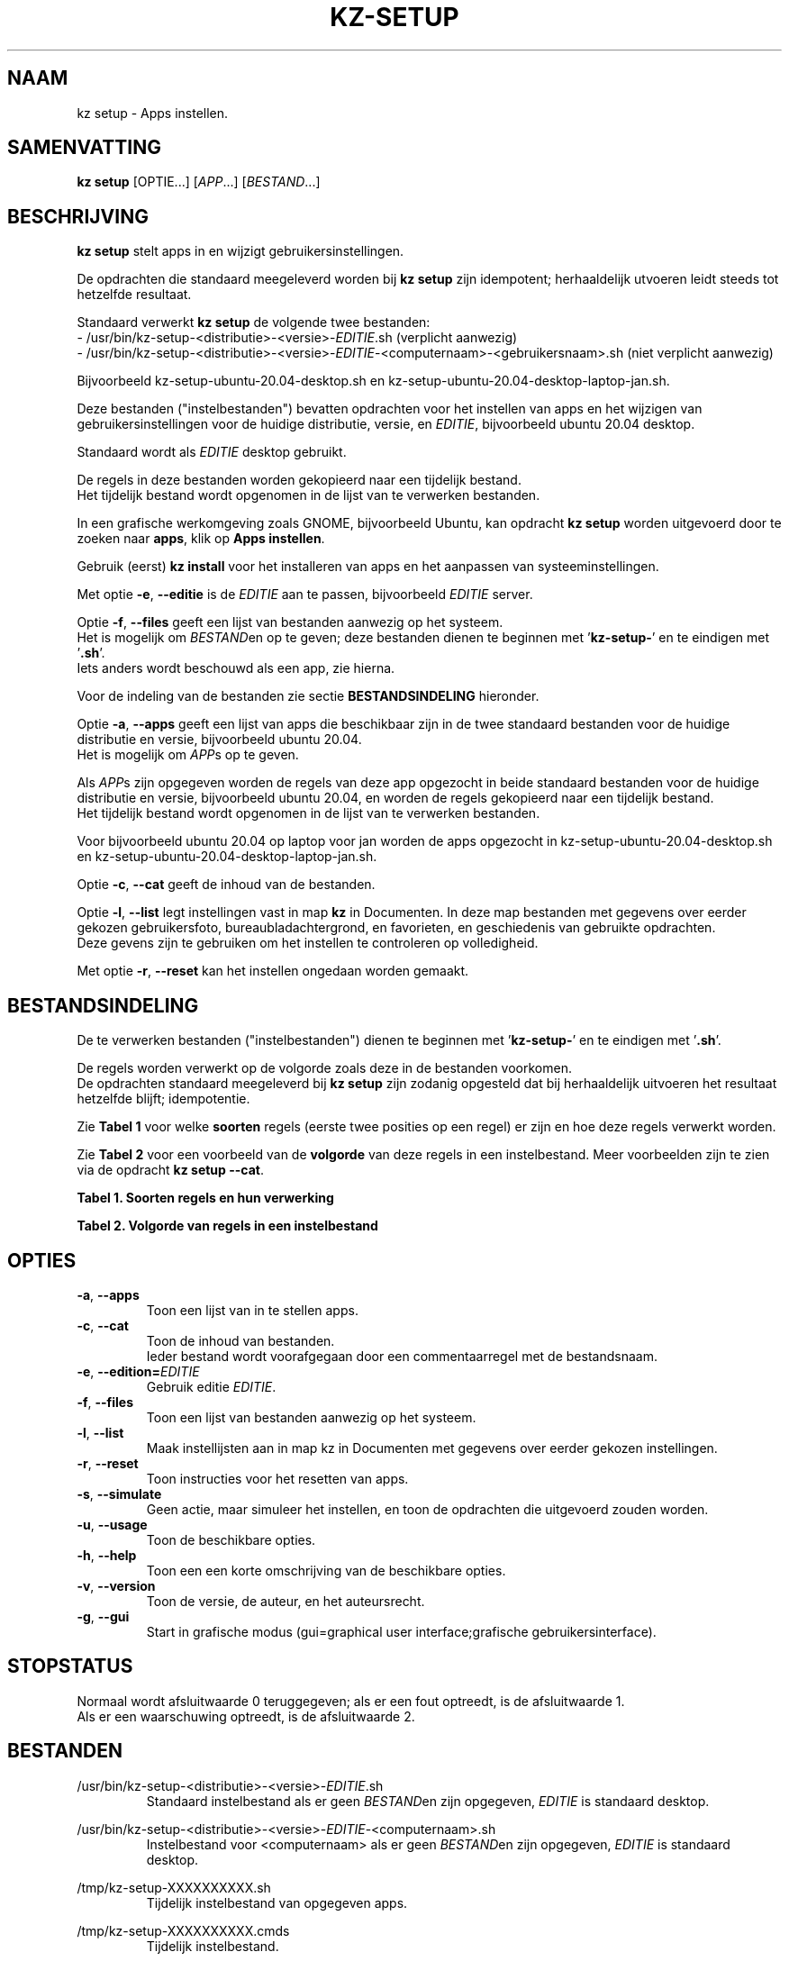 .\"""""""""""""""""""""""""""""""""""""""""""""""""""""""""""""""""""""""""""""
.\" Man-pagina voor kz setup.                                                 "
.\"                                                                           "
.\" Geschreven door Karel Zimmer <info@karelzimmer.nl>.                       "
.\"""""""""""""""""""""""""""""""""""""""""""""""""""""""""""""""""""""""""""""
.\"
.TH KZ-SETUP 1 "" "kz 365" "KZ Handleiding"
.\"
.\"
.SH NAAM
kz setup \- Apps instellen.
.\"
.\"
.SH SAMENVATTING
.B kz setup
[OPTIE...] [\fIAPP\fR...] [\fIBESTAND\fR...]
.\"
.\"
.SH BESCHRIJVING
\fBkz setup\fR stelt apps in en wijzigt gebruikersinstellingen.
.sp
De opdrachten die standaard meegeleverd worden bij \fBkz setup\fR zijn
idempotent; herhaaldelijk utvoeren leidt steeds tot hetzelfde resultaat.
.sp
.sp
Standaard verwerkt \fBkz setup\fR de volgende twee bestanden:
.br
- /usr/bin/kz-setup-<distributie>-<versie>-\fIEDITIE\fR.sh (verplicht aanwezig)
.br
- /usr/bin/kz-setup-<distributie>-<versie>-\fIEDITIE\fR-<computernaam>-\
<gebruikersnaam>.sh (niet verplicht aanwezig)
.sp
Bijvoorbeeld kz-setup-ubuntu-20.04-desktop.sh en
kz-setup-ubuntu-20.04-desktop-laptop-jan.sh.
.sp
Deze bestanden ("instelbestanden") bevatten opdrachten voor het instellen van
apps en het wijzigen van gebruikersinstellingen voor de huidige distributie,
versie, en \fIEDITIE\fR, bijvoorbeeld ubuntu 20.04 desktop.
.sp
Standaard wordt als \fIEDITIE\fR desktop gebruikt.
.sp
De regels in deze bestanden worden gekopieerd naar een tijdelijk bestand.
.br
Het tijdelijk bestand wordt opgenomen in de lijst van te verwerken bestanden.
.sp
In een grafische werkomgeving zoals GNOME, bijvoorbeeld Ubuntu, kan opdracht
\fBkz setup\fR worden uitgevoerd door te zoeken naar \fBapps\fR, klik op
\fBApps instellen\fR.
.sp
Gebruik (eerst) \fBkz install\fR voor het installeren van apps en het aanpassen
van systeeminstellingen.
.sp
Met optie \fB-e\fR, \fB--editie\fR is de \fIEDITIE\fR aan te passen,
bijvoorbeeld \fIEDITIE\fR server.
.sp
Optie \fB-f\fR, \fB--files\fR geeft een lijst van bestanden aanwezig op het
systeem.
.br
Het is mogelijk om \fIBESTAND\fRen op te geven; deze bestanden dienen te
beginnen met '\fBkz-setup-\fR' en te eindigen met '\fB.sh\fR'.
.br
Iets anders wordt beschouwd als een app, zie hierna.
.sp
Voor de indeling van de bestanden zie sectie \fBBESTANDSINDELING\fR hieronder.
.sp
Optie \fB-a\fR, \fB--apps\fR geeft een lijst van apps die beschikbaar zijn in
de twee standaard bestanden voor de huidige distributie en versie, bijvoorbeeld
ubuntu 20.04.
.br
Het is mogelijk om \fIAPP\fRs op te geven.
.sp
Als \fIAPP\fRs zijn opgegeven worden de regels van deze app opgezocht in beide
standaard bestanden voor de huidige distributie en versie, bijvoorbeeld ubuntu
20.04, en worden de regels gekopieerd naar een tijdelijk bestand.
.br
Het tijdelijk bestand wordt opgenomen in de lijst van te verwerken bestanden.
.sp
Voor bijvoorbeeld ubuntu 20.04 op laptop voor jan worden de apps opgezocht in
kz-setup-ubuntu-20.04-desktop.sh en
kz-setup-ubuntu-20.04-desktop-laptop-jan.sh.
.sp
Optie \fB-c\fR, \fB--cat\fR geeft de inhoud van de bestanden.
.sp
Optie \fB-l\fR, \fB--list\fR legt instellingen vast in map \fBkz\fR in
Documenten.
In deze map bestanden met gegevens over eerder gekozen gebruikersfoto,
bureaubladachtergrond, en favorieten, en geschiedenis van gebruikte opdrachten.
.br
Deze gevens zijn te gebruiken om het instellen te controleren op volledigheid.
.sp
.sp
Met optie \fB-r\fR, \fB--reset\fR kan het instellen ongedaan worden gemaakt.
.\"
.\"
.SH BESTANDSINDELING
De te verwerken bestanden ("instelbestanden") dienen te beginnen met\
 '\fBkz-setup-\fR' en te eindigen met '\fB.sh\fR'.
.sp
De regels worden verwerkt op de volgorde zoals deze in de bestanden voorkomen.
.br
De opdrachten standaard meegeleverd bij \fBkz setup\fR zijn zodanig opgesteld
dat bij herhaaldelijk uitvoeren het resultaat hetzelfde blijft; idempotentie.
.sp
Zie \fBTabel 1\fR voor welke \fBsoorten\fR regels (eerste twee posities op een
regel) er zijn en hoe deze regels verwerkt worden.
.sp
Zie \fBTabel 2\fR voor een voorbeeld van de \fBvolgorde\fR van deze regels in
een instelbestand.
Meer voorbeelden zijn te zien via de opdracht \fBkz setup --cat\fR.
.\"
.\"
.sp
.br
.B Tabel 1. Soorten regels en hun verwerking
.TS
allbox tab(:);
lb | lb.
T{
Regelsoort
T}:T{
Beschrijving
T}
.T&
l | l
l | l
l | l
l | l
l | l
l | l
l | l.
T{
#1 APP (BESCHRIJVING)
T}:T{
Bevat APP naam en een BESCHRIJVING van de app.
T}
T{
#1-APP (BESCHRIJVING)
T}:T{
Idem, wordt niet getoond bij optie -a, --apps.
T}
T{
#2 RESET-opdracht
T}:T{
Bevat opdrachten voor het RESETten van APPs.
T}
T{
.sp
T}:T{
Wordt overgeslagen (is leeg).
T}
T{
#
T}:T{
Wordt overgeslagen (is commentaar).
T}
T{
*
T}:T{
Wordt als opdracht verwerkt (idempotent).
T}
.TE
.sp
.sp
.br
.B Tabel 2. Volgorde van regels in een instelbestand
.TS
box tab(:);
lb | lb.
T{
Regelsoort
T}:T{
Beschrijving
T}
.T&
- | -
l | l
l | l
l | l
l | l
l | l.
T{
# Software instellen
T}:T{
Commentaar.
T}
T{
.sp
T}:T{
Lege regel.
T}
T{
#1 google-chrome (webbrowser)
T}:T{
Naam APP met BESCHRIJVING tussen haakjes.
T}
T{
:
T}:T{
Instel-opdracht.
T}
T{
#2 kz-gset --delfav=google-chrome
T}:T{
RESET-opdracht; voor optie -r, --reset.
T}
.TE
.\"
.\"
.sp
.SH OPTIES
.TP
\fB-a\fR, \fB--apps\fR
Toon een lijst van in te stellen apps.
.TP
\fB-c\fR, \fB--cat\fR
Toon de inhoud van bestanden.
.br
Ieder bestand wordt voorafgegaan door een commentaarregel met de bestandsnaam.
.TP
\fB-e\fR, \fB--edition=\fIEDITIE\fR
Gebruik editie \fIEDITIE\fR.
.TP
\fB-f\fR, \fB--files\fR
Toon een lijst van bestanden aanwezig op het systeem.
.TP
\fB-l\fR, \fB--list\fR
Maak instellijsten aan in map kz in Documenten met gegevens over eerder gekozen
instellingen.
.TP
\fB-r\fR, \fB--reset\fR
Toon instructies voor het resetten van apps.
.TP
\fB-s\fR, \fB--simulate\fR
Geen actie, maar simuleer het instellen, en toon de opdrachten die uitgevoerd
zouden worden.
.TP
\fB-u\fR, \fB--usage\fR
Toon de beschikbare opties.
.TP
\fB-h\fR, \fB--help\fR
Toon een een korte omschrijving van de beschikbare opties.
.TP
\fB-v\fR, \fB--version\fR
Toon de versie, de auteur, en het auteursrecht.
.TP
\fB-g\fR, \fB--gui\fR
Start in grafische modus
(gui=graphical user interface;grafische gebruikersinterface).
.\"
.\"
.SH STOPSTATUS
Normaal wordt afsluitwaarde 0 teruggegeven; als er een fout optreedt, is de
afsluitwaarde 1.
.br
Als er een waarschuwing optreedt, is de afsluitwaarde 2.
.\"
.\"
.SH BESTANDEN
/usr/bin/kz-setup-<distributie>-<versie>-\fIEDITIE\fR.sh
.RS
Standaard instelbestand als er geen \fIBESTAND\fRen zijn opgegeven,
\fIEDITIE\fR is standaard desktop.
.RE
.sp
/usr/bin/kz-setup-<distributie>-<versie>-\fIEDITIE\fR-<computernaam>.sh
.RS
Instelbestand voor <computernaam> als er geen \fIBESTAND\fRen zijn \
opgegeven, \fIEDITIE\fR is standaard
desktop.
.RE
.sp
/tmp/kz-setup-XXXXXXXXXX.sh
.RS
Tijdelijk instelbestand van opgegeven apps.
.RE
.sp
/tmp/kz-setup-XXXXXXXXXX.cmds
.RS
Tijdelijk instelbestand.
.RE
.sp
/tmp/kz-setup-XXXXXXXXXX.text
.RS
Tijdelijk tekstbestand.
.RE
.sp
~/Documenten/kz/Gebruikersfoto
.RS
Ingestelde gebruikersfoto.
.RE
.sp
~/Documenten/kz/Bureaubladachtergrond
.RS
Ingestelde bureaubladachtergrond.
.RE
.sp
~/Documenten/kz/Favorieten
.RS
Ingestelde favorieten in de favorietenbalk (dash/dock).
.RE
.sp
~/Documenten/kz/Opdrachtgeschiedenis
.RS
Geschiedenis van gebruikte opdrachten in het Terminalvenster.
.RE
.\"
.\"
.SH NOTITIES
.IP " 1." 4
Checklist installatie
.RS 4
https://karelzimmer.nl
.RE
.\"
.\"
.SH VOORBEELDEN
.sp
\fBkz setup\fR
.RS
Stel in alles wat in de standaard bestanden staat.
Hiervoor is ook starter \fBApps instellen\fR beschikbaar.
.RE
.sp
\fBkz setup google-chrome\fR
.RS
Stel in Google Chrome.
.RE
.sp
\fBkz setup --reset google-chrome\fR
.RS
Reset Google Chrome.
.RE
.sp
\fBkz setup --cat bitwarden\fR
.RS
Toon instel-opdrachten voor bitwarden.
.RE
.\"
.\"
.SH AUTEUR
Geschreven door Karel Zimmer <info@karelzimmer.nl>.
.\"
.\"
.SH ZIE OOK
\fBkz-common.sh\fR(1),
\fBkz-install\fR(1),
\fBkz-menu\fR(1),
\fBhttps://karelzimmer.nl\fR
.\"
.\"
.SH KZ
Onderdeel van het \fBkz\fR(1) pakket, genoemd naar de maker Karel Zimmer.
.\"
.\"
.SH BESCHIKBAARHEID
Opdracht \fBkz setup\fR is onderdeel van het pakket \fBkz\fR en is
beschikbaar vanaf Karel Zimmer Linux Scripts
<https://karelzimmer.nl/html/linux.html#scripts>.
